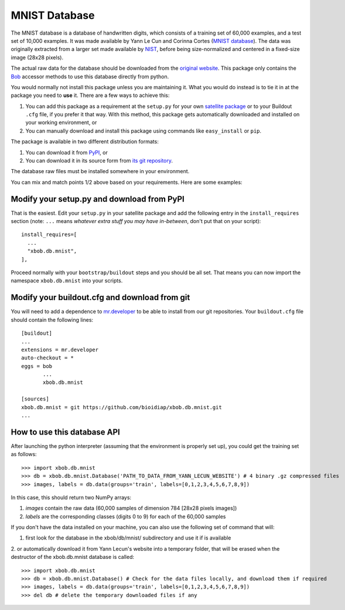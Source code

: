================
 MNIST Database
================

The MNIST database is a database of handwritten digits, which consists of a
training set of 60,000 examples, and a test set of 10,000 examples. It was 
made available by Yann Le Cun and Corinna Cortes (`MNIST database 
<http://yann.lecun.com/exdb/mnist/>`_). The data was originally extracted 
from a larger set made available by `NIST <http://www.nist.gov/>`_, before 
being size-normalized and centered in a fixed-size image (28x28 pixels).

The actual raw data for the database should be downloaded from the `original
website <http://yann.lecun.com/exdb/mnist/>`_. This package only contains 
the `Bob <http://www.idiap.ch/software/bob/>`_ accessor methods to use this
database directly from python.

You would normally not install this package unless you are maintaining it. What
you would do instead is to tie it in at the package you need to **use** it.
There are a few ways to achieve this:

1. You can add this package as a requirement at the ``setup.py`` for your own
   `satellite package
   <https://github.com/idiap/bob/wiki/Virtual-Work-Environments-with-Buildout>`_
   or to your Buildout ``.cfg`` file, if you prefer it that way. With this
   method, this package gets automatically downloaded and installed on your
   working environment, or

2. You can manually download and install this package using commands like
   ``easy_install`` or ``pip``.

The package is available in two different distribution formats:

1. You can download it from `PyPI <http://pypi.python.org/pypi/xbob.db.mnist>`_, or

2. You can download it in its source form from `its git repository
   <https://github.com/bioidiap/xbob.db.mnist>`_. 

The database raw files must be installed somewhere in your environment.

You can mix and match points 1/2 above based on your requirements. Here
are some examples:

Modify your setup.py and download from PyPI
===========================================

That is the easiest. Edit your ``setup.py`` in your satellite package and add
the following entry in the ``install_requires`` section (note: ``...`` means
`whatever extra stuff you may have in-between`, don't put that on your
script)::

    install_requires=[
      ...
      "xbob.db.mnist",
    ],

Proceed normally with your ``bootstrap/buildout`` steps and you should be all
set. That means you can now import the namespace ``xbob.db.mnist`` into your scripts.

Modify your buildout.cfg and download from git
==============================================

You will need to add a dependence to `mr.developer
<http://pypi.python.org/pypi/mr.developer/>`_ to be able to install from our
git repositories. Your ``buildout.cfg`` file should contain the following
lines::

  [buildout]
  ...
  extensions = mr.developer
  auto-checkout = *
  eggs = bob
         ...
         xbob.db.mnist

  [sources]
  xbob.db.mnist = git https://github.com/bioidiap/xbob.db.mnist.git
  ...


How to use this database API
============================

After launching the python interpreter (assuming that the environment is properly set up),
you could get the training set as follows::

  >>> import xbob.db.mnist
  >>> db = xbob.db.mnist.Database('PATH_TO_DATA_FROM_YANN_LECUN_WEBSITE') # 4 binary .gz compressed files
  >>> images, labels = db.data(groups='train', labels=[0,1,2,3,4,5,6,7,8,9])

In this case, this should return two NumPy arrays:

1. `images` contain the raw data (60,000 samples of dimension 784 [28x28 pixels images])

2. `labels` are the corresponding classes (digits 0 to 9) for each of the 60,000 samples


If you don't have the data installed on your machine, you can also use the following 
set of command that will:

1. first look for the database in the xbob/db/mnist/ subdirectory and use it if is available

2. or automatically download it from Yann Lecun's website into a temporary folder, that will
be erased when the destructor of the xbob.db.mnist database is called::

  >>> import xbob.db.mnist
  >>> db = xbob.db.mnist.Database() # Check for the data files locally, and download them if required
  >>> images, labels = db.data(groups='train', labels=[0,1,2,3,4,5,6,7,8,9])
  >>> del db # delete the temporary downloaded files if any


